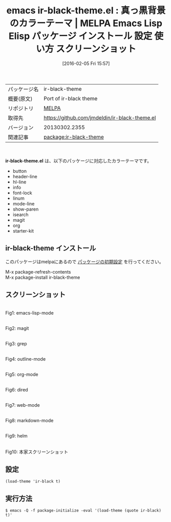 #+BLOG: rubikitch
#+POSTID: 2381
#+DATE: [2016-02-05 Fri 15:57]
#+PERMALINK: ir-black-theme
#+OPTIONS: toc:nil num:nil todo:nil pri:nil tags:nil ^:nil \n:t -:nil
#+ISPAGE: nil
#+DESCRIPTION:
# (progn (erase-buffer)(find-file-hook--org2blog/wp-mode))
#+BLOG: rubikitch
#+CATEGORY: Emacs, theme
#+EL_PKG_NAME: ir-black-theme
#+EL_TAGS: emacs, %p, %p.el, emacs lisp %p, elisp %p, emacs %f %p, emacs %p 使い方, emacs %p 設定, emacs パッケージ %p, emacs %p スクリーンショット, color-theme, カラーテーマ
#+EL_TITLE: Emacs Lisp Elisp パッケージ インストール 設定 使い方 スクリーンショット
#+EL_TITLE0: 真っ黒背景のカラーテーマ
#+EL_URL: 
#+begin: org2blog
#+DESCRIPTION: MELPAのEmacs Lispパッケージir-black-themeの紹介
#+MYTAGS: package:ir-black-theme, emacs 使い方, emacs コマンド, emacs, ir-black-theme, ir-black-theme.el, emacs lisp ir-black-theme, elisp ir-black-theme, emacs melpa ir-black-theme, emacs ir-black-theme 使い方, emacs ir-black-theme 設定, emacs パッケージ ir-black-theme, emacs ir-black-theme スクリーンショット, color-theme, カラーテーマ
#+TAGS: package:ir-black-theme, emacs 使い方, emacs コマンド, emacs, ir-black-theme, ir-black-theme.el, emacs lisp ir-black-theme, elisp ir-black-theme, emacs melpa ir-black-theme, emacs ir-black-theme 使い方, emacs ir-black-theme 設定, emacs パッケージ ir-black-theme, emacs ir-black-theme スクリーンショット, color-theme, カラーテーマ, Emacs, theme, ir-black-theme.el
#+TITLE: emacs ir-black-theme.el : 真っ黒背景のカラーテーマ | MELPA Emacs Lisp Elisp パッケージ インストール 設定 使い方 スクリーンショット
#+BEGIN_HTML
<table>
<tr><td>パッケージ名</td><td>ir-black-theme</td></tr>
<tr><td>概要(原文)</td><td>Port of ir-black theme</td></tr>
<tr><td>リポジトリ</td><td><a href="http://melpa.org/">MELPA</a></td></tr>
<tr><td>取得先</td><td><a href="https://github.com/jmdeldin/ir-black-theme.el">https://github.com/jmdeldin/ir-black-theme.el</a></td></tr>
<tr><td>バージョン</td><td>20130302.2355</td></tr>
<tr><td>関連記事</td><td><a href="http://rubikitch.com/tag/package:ir-black-theme/">package:ir-black-theme</a> </td></tr>
</table>
<br />
#+END_HTML
*ir-black-theme.el* は、以下のパッケージに対応したカラーテーマです。
- button
- header-line
- hl-line
- info
- font-lock
- linum
- mode-line
- show-paren
- isearch
- magit
- org
- starter-kit
** ir-black-theme インストール
このパッケージはmelpaにあるので [[http://rubikitch.com/package-initialize][パッケージの初期設定]] を行ってください。

M-x package-refresh-contents
M-x package-install ir-black-theme


#+end:
** 概要                                                             :noexport:
*ir-black-theme.el* は、以下のパッケージに対応したカラーテーマです。
- button
- header-line
- hl-line
- info
- font-lock
- linum
- mode-line
- show-paren
- isearch
- magit
- org
- starter-kit
** スクリーンショット
# (save-window-excursion (async-shell-command "emacs-test -eval '(load-theme (quote ir-black) t)'"))
# (progn (forward-line 1)(shell-command "screenshot-time.rb org_theme_template" t))
#+ATTR_HTML: :width 480
[[file:/r/sync/screenshots/20160205155832.png]]
Fig1: emacs-lisp-mode

#+ATTR_HTML: :width 480
[[file:/r/sync/screenshots/20160205155837.png]]
Fig2: magit

#+ATTR_HTML: :width 480
[[file:/r/sync/screenshots/20160205155839.png]]
Fig3: grep

#+ATTR_HTML: :width 480
[[file:/r/sync/screenshots/20160205155840.png]]
Fig4: outline-mode

#+ATTR_HTML: :width 480
[[file:/r/sync/screenshots/20160205155842.png]]
Fig5: org-mode

#+ATTR_HTML: :width 480
[[file:/r/sync/screenshots/20160205155845.png]]
Fig6: dired

#+ATTR_HTML: :width 480
[[file:/r/sync/screenshots/20160205155846.png]]
Fig7: web-mode

#+ATTR_HTML: :width 480
[[file:/r/sync/screenshots/20160205155848.png]]
Fig8: markdown-mode

#+ATTR_HTML: :width 480
[[file:/r/sync/screenshots/20160205155851.png]]
Fig9: helm


#+ATTR_HTML: :width 480
[[https://github.com/jmdeldin/ir-black-theme.el/raw/master/screenshot.png]]
Fig10: 本家スクリーンショット



** 設定
#+BEGIN_SRC fundamental
(load-theme 'ir-black t)
#+END_SRC

** 実行方法
#+BEGIN_EXAMPLE
$ emacs -Q -f package-initialize -eval '(load-theme (quote ir-black) t)'
#+END_EXAMPLE

# (progn (forward-line 1)(shell-command "screenshot-time.rb org_template" t))
